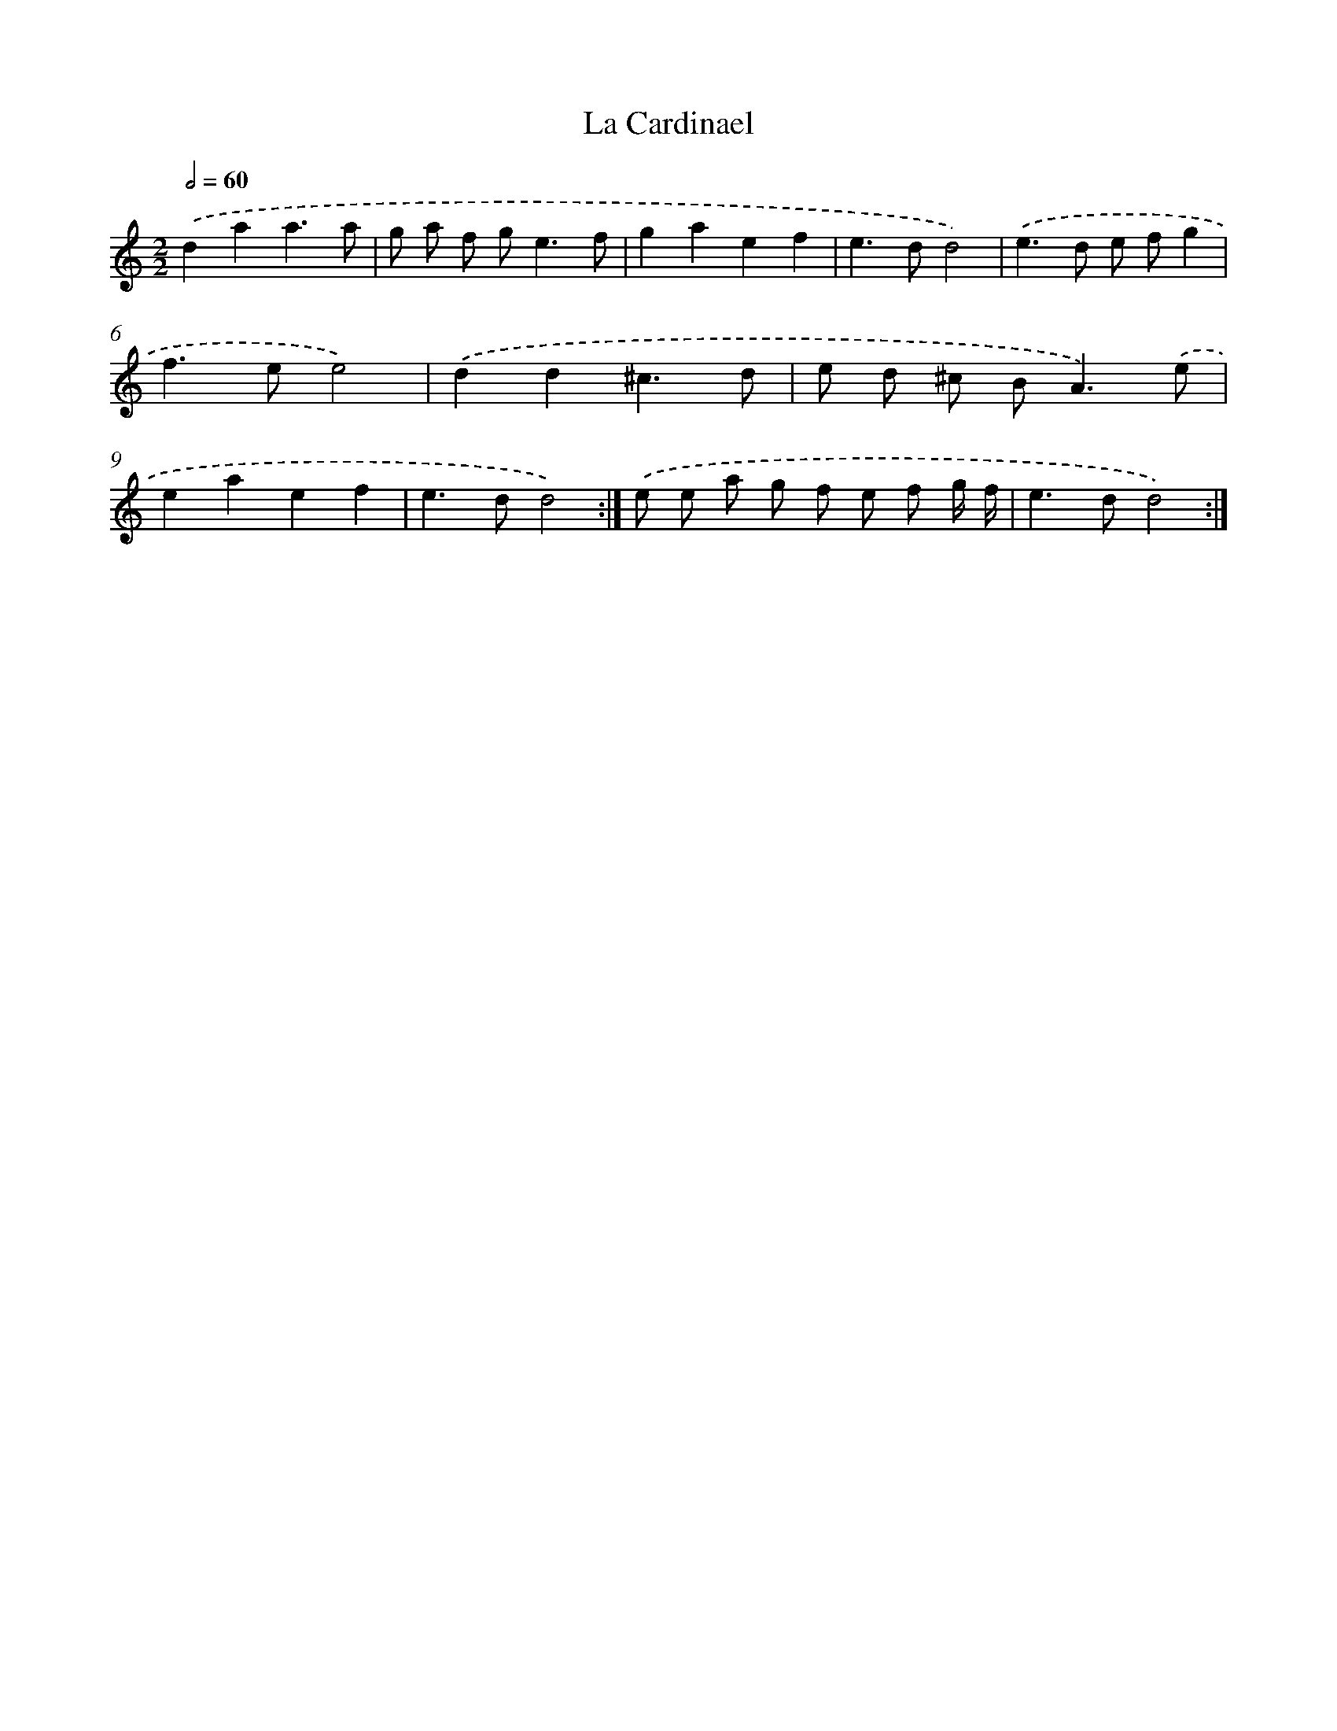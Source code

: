 X: 16862
T: La Cardinael
%%abc-version 2.0
%%abcx-abcm2ps-target-version 5.9.1 (29 Sep 2008)
%%abc-creator hum2abc beta
%%abcx-conversion-date 2018/11/01 14:38:07
%%humdrum-veritas 2812266818
%%humdrum-veritas-data 1742369301
%%continueall 1
%%barnumbers 0
L: 1/8
M: 2/2
Q: 1/2=60
K: C clef=treble
.('d2a2a3a |
g a f g2<e2f |
g2a2e2f2 |
e2>d2d4) |
.('e2>d2 e fg2 |
f2>e2e4) |
.('d2d2^c3d |
e d ^c B2<A2).('e |
e2a2e2f2 |
e2>d2d4) :|]
.('e e a g f e f g/ f/ |
e2>d2d4) :|]
